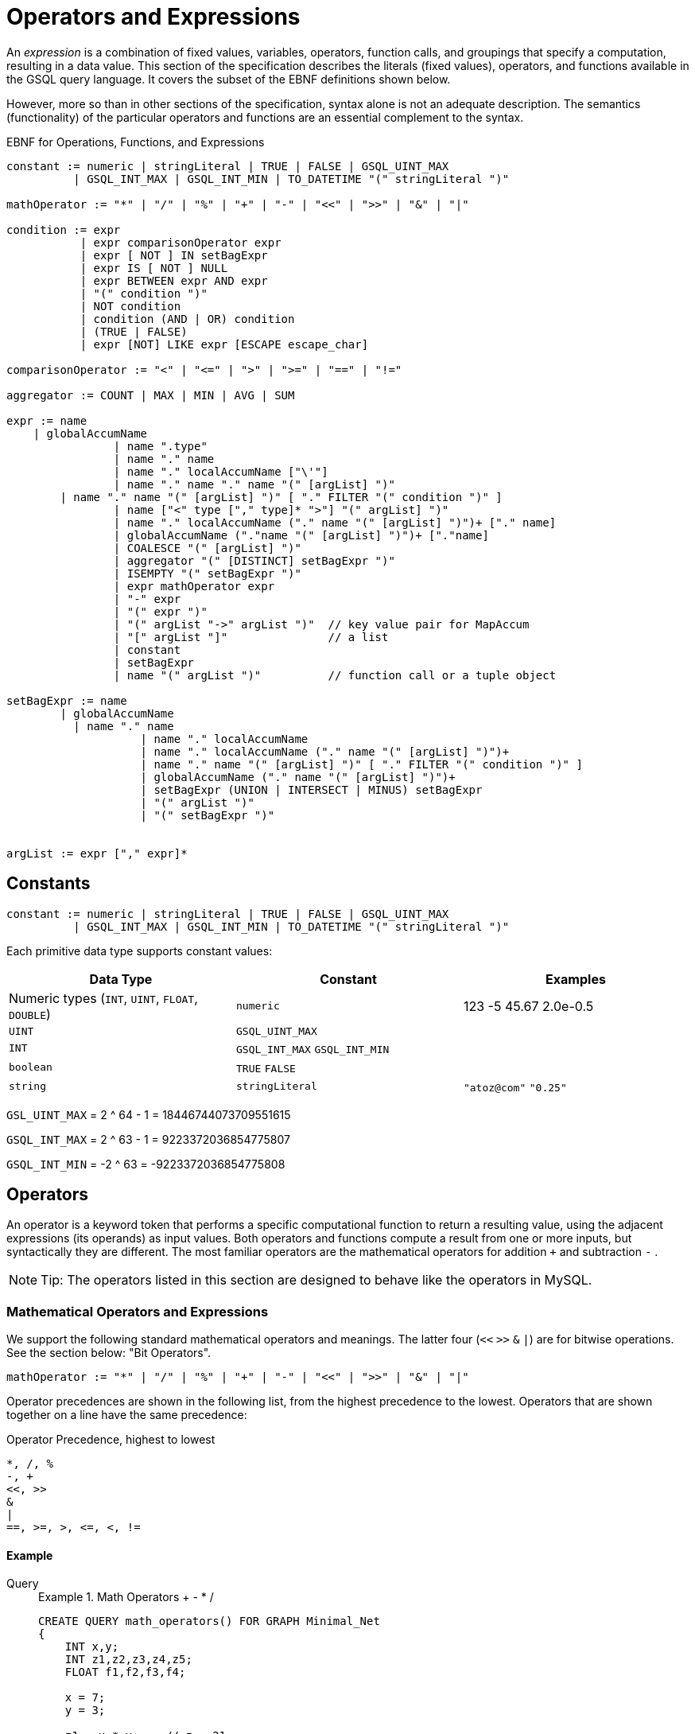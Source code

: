 = Operators and Expressions

An _expression_ is a combination of fixed values, variables, operators, function calls, and groupings that specify a computation, resulting in a data value. This section of the specification describes the literals (fixed values), operators, and functions available in the GSQL query language. It covers the subset of the EBNF definitions shown below.

However, more so than in other sections of the specification, syntax alone is not an adequate description. The semantics (functionality) of the particular operators and functions are an essential complement to the syntax.

.EBNF for Operations, Functions, and Expressions
[source,ebnf]
----
constant := numeric | stringLiteral | TRUE | FALSE | GSQL_UINT_MAX
          | GSQL_INT_MAX | GSQL_INT_MIN | TO_DATETIME "(" stringLiteral ")"

mathOperator := "*" | "/" | "%" | "+" | "-" | "<<" | ">>" | "&" | "|"

condition := expr
           | expr comparisonOperator expr
           | expr [ NOT ] IN setBagExpr
           | expr IS [ NOT ] NULL
           | expr BETWEEN expr AND expr
           | "(" condition ")"
           | NOT condition
           | condition (AND | OR) condition
           | (TRUE | FALSE)
           | expr [NOT] LIKE expr [ESCAPE escape_char]

comparisonOperator := "<" | "<=" | ">" | ">=" | "==" | "!="

aggregator := COUNT | MAX | MIN | AVG | SUM

expr := name
    | globalAccumName
		| name ".type"
		| name "." name
		| name "." localAccumName ["\'"]
		| name "." name "." name "(" [argList] ")"
        | name "." name "(" [argList] ")" [ "." FILTER "(" condition ")" ]
		| name ["<" type ["," type]* ">"] "(" argList] ")"
		| name "." localAccumName ("." name "(" [argList] ")")+ ["." name]
		| globalAccumName ("."name "(" [argList] ")")+ ["."name]
		| COALESCE "(" [argList] ")"
		| aggregator "(" [DISTINCT] setBagExpr ")"
		| ISEMPTY "(" setBagExpr ")"
		| expr mathOperator expr
		| "-" expr
		| "(" expr ")"
		| "(" argList "->" argList ")"	// key value pair for MapAccum
		| "[" argList "]"               // a list
		| constant
		| setBagExpr
		| name "(" argList ")"          // function call or a tuple object
		
setBagExpr := name
        | globalAccumName
    	  | name "." name
		    | name "." localAccumName
		    | name "." localAccumName ("." name "(" [argList] ")")+
		    | name "." name "(" [argList] ")" [ "." FILTER "(" condition ")" ]
		    | globalAccumName ("." name "(" [argList] ")")+
		    | setBagExpr (UNION | INTERSECT | MINUS) setBagExpr
		    | "(" argList ")"
		    | "(" setBagExpr ")"


argList := expr ["," expr]*
----



== Constants

[source,ebnf]
----
constant := numeric | stringLiteral | TRUE | FALSE | GSQL_UINT_MAX
          | GSQL_INT_MAX | GSQL_INT_MIN | TO_DATETIME "(" stringLiteral ")"
----

Each primitive data type supports constant values:

|===
| Data Type | Constant | Examples

| Numeric types (`INT`, `UINT`, `FLOAT`, `DOUBLE`)
| `numeric`
| 123  -5  45.67  2.0e-0.5

| `UINT`
| `GSQL_UINT_MAX`
|

| `INT`
| `GSQL_INT_MAX`  `GSQL_INT_MIN`
|

| `boolean`
| `TRUE`  `FALSE`
|

| `string`
| `stringLiteral`
| `"atoz@com"`  `"0.25"`
|===

`GSL_UINT_MAX` = 2 {caret} 64 - 1 = 18446744073709551615

`GSQL_INT_MAX` = 2 {caret} 63 - 1 =  9223372036854775807

`GSQL_INT_MIN` = -2 {caret} 63     = -9223372036854775808

== Operators

An operator is a keyword token that performs a specific computational function to return a resulting value, using the adjacent expressions (its operands) as input values.  Both operators and functions compute a result from one or more inputs, but syntactically they are different. The most familiar operators are the mathematical operators for addition  `+`  and subtraction  `-` .

[NOTE]
====
Tip: The operators listed in this section are designed to behave like the operators in MySQL.
====

=== Mathematical Operators and Expressions

We support the following standard mathematical operators and meanings. The latter four (`<<` `>>`  `&` `|`) are for bitwise operations.  See the section below: "Bit Operators".

[source,ebnf]
----
mathOperator := "*" | "/" | "%" | "+" | "-" | "<<" | ">>" | "&" | "|"
----

Operator precedences are shown in the following list, from the highest precedence to the lowest. Operators that are shown together on a line have the same precedence:

.Operator Precedence, highest to lowest
[source,test]
----
*, /, %
-, +
<<, >>
&
|
==, >=, >, <=, <, !=
----


==== Example
[tabs]
====
Query::
+
--
.Example 1. Math Operators + - * /
[source,gsql]
----
CREATE QUERY math_operators() FOR GRAPH Minimal_Net
{
    INT x,y;
    INT z1,z2,z3,z4,z5;
    FLOAT f1,f2,f3,f4;

    x = 7;
    y = 3;

    z1 = x * y;    // z = 21
    z2 = x - y;    // z = 4
    z3 = x + y;    // z = 10
    z4 = x / y;    // z = 2
    z5 = x / 4.0;  // z = 1
    f1 = x / y;    // v = 2
    f2 = x / 4.0;  // v = 1.75
    f3 = x % 3;    // v = 1
    f4 = x % y;    // z = 1

    PRINT x,y;
    PRINT z1 AS x_times_y, z2 AS x_minus_y, z3 AS x_plus_y, z4 AS x_div_y, z5 AS x_div_4f;
    PRINT f1 AS x_div_y,   f2 AS x_div_4f,  f3 AS x_mod_3,  f4 AS x_mod_y;
}
----
--
Results::
+
--
.mathOperators.json Results
[source,gsql]
----
GSQL > RUN QUERY mathOperators()
{
  "error": false,
  "message": "",
  "version": {
    "edition": "developer",
    "schema": 0,
    "api": "v2"
  },
  "results": [
    {
      "x": 7,
      "y": 3
    },
    {
      "xTIMESy": 21,
      "xPLUSy": 10,
      "xMINUSy": 4,
      "xDIVy": 2,
      "xDIV4f": 1
    },
    {
      "xMODy": 1,
      "xMOD3": 1,
      "xDIVy": 2,
      "xDIV4f": 1.75
    }
  ]
}
----
--
====


=== Boolean Operators

We support the standard Boolean operators and standard order of precedence: `AND`, `OR`, `NOT`

=== Bit Operators

Bit operators (`<<` `>>` `&` `|`) operate on integers and return an integer.

.Bit Operators
[source,gsql]
----
CREATE QUERY bit_operation_test() FOR GRAPH Minimal_Net{
    PRINT 80 >> 2;     // 20
    PRINT 80 << 2;     // 320
    PRINT 2 + 80 >> 4; // 5
    PRINT 2 | 3 ;      // 3
    PRINT 2 & 3 ;      // 2
    PRINT 2 | 3 + 2;   // 7
    PRINT 2 & 3 - 2;   // 0
}
----

=== String Operators

The `+` operator can be used for concatenating strings.

[source,gsql]
----
CREATE QUERY concat_test() FOR GRAPH Minimal_Net{
  STRING first_string, second_string, third_string;
  first_string = "first string";
  second_string = "second string";
  third_string = first_string + " " + second_string;
  PRINT third_string;   // "first string second string"
}
----

=== Tuple Fields

The fields of the tuple can be accessed using the dot operator.

== Comparison Operators and Conditions

A condition is an expression that evaluates to a boolean value of either true or false. One type of condition uses the familiar comparison operators. A comparison operator compares two numeric or string values.

[source,ebnf]
----
comparisonOperator := "<" | "<=" | ">" | ">=" | "==" | "!="

condition := expr
           | expr comparisonOperator expr
           | expr [ NOT ] IN setBagExpr
           | expr IS [ NOT ] NULL
           | expr BETWEEN expr AND expr
           | "(" condition ")"
           | NOT condition
           | condition (AND | OR) condition
           | (TRUE | FALSE)
           | expr [NOT] LIKE expr [ESCAPE escape_char]
----

Strings are compared based on standard lexicographical ordering: +
(space) < (digit) < (uppercase_letter) < (lowercase_letter).

[NOTE]
====
The comparison operators treat the STRING COMPRESS type as though it is STRING type.
====

=== BETWEEN ... AND ...

The expression `expr1 BETWEEN expr2 AND expr3` is `true` if the value expr1 is in the range from expr2 to expr3, including the endpoint values. Each expression must be numeric.

`expr1 BETWEEN expr2 AND expr3` is equivalent to `expr1 <= expr3 AND expr1 >= expr2`.

.`BETWEEN AND` example
[source,gsql]
----
CREATE QUERY math_operator_between() FOR GRAPH Minimal_Net
{
    INT x;
    BOOL b;
    x = 1;
    b = (x BETWEEN 0 AND 100); PRINT b;  // True
    b = (x BETWEEN 1 AND 2); PRINT b;    // True
    b = (x BETWEEN 0 AND 1); PRINT b;    // True
}
----

=== IS NULL, IS NOT NULL

`IS NULL` and `IS NOT NULL` can be used for checking whether an optional parameter is given any value.


==== Example

[tabs]
====
Query::
+
--
.IS NULL example
[source,gsql]
----
CREATE QUERY parameter_is_null (INT p) FOR GRAPH Minimal_Net {
    IF p IS NULL THEN
        PRINT "p is null";
    ELSE
        PRINT "p is not null";
    END;
}
----
--
Results::
+
--
.parameterIsNULL.json Results
[source,gsql]
----
GSQL > RUN QUERY parameterIsNULL(_)
{
  "error": false,
  "message": "",
  "version": {
    "edition": "developer",
    "schema": 0,
    "api": "v2"
  },
  "results": [{"p is null": "p is null"}]
}
GSQL > RUN QUERY parameterIsNULL(3)
{
  "error": false,
  "message": "",
  "version": {
    "edition": "developer",
    "schema": 0,
    "api": "v2"
  },
  "results": [{"p is not null": "p is not null"}]
}
----
--
====


[WARNING]
====
Every attribute value stored in GSQL is a valid value, so IS NULL and IS NOT NULL is only effective for query parameters.
====

=== LIKE

[source,gsql]
----
expr [NOT] LIKE expr [ESCAPE escape_char]
----

The `LIKE` operator is used for string pattern matching and can only be used in `WHERE` clauses. The expression `string1 LIKE string_pattern` evaluates to boolean true if `string1` matches the pattern in `string_pattern`; otherwise, it is false.

Both operands must be strings. Additionally, while `string1` can be a function call (e.g. `lower(string_variable)`, `string_pattern` must be a string literal or a parameter. `string_pattern` cannot be the result of concatenating other strings, nor can it be a function call.

A `string_pattern` can contain characters as well as the following wildcard and other special symbols, in order to express a pattern (``<char_list>``indicates a placeholder):

|===
| Character or syntax | Description | Example

| `%`
| Matches zero or more characters.
| `%abc%` matches any string which contains the sequence `"abc"`.

| `_`(underscore)
| Matches any single character.
| ``_abc_e``matches any 6-character string where the 2nd to 4th characters are `"abc"` and the last character is `"e"`.

| `[<char_list>]`
| Matches any character in a char list. A char list is a concatenated character set, with no separators.
| ``[Tiger]``matches either `T`, `i`, `g`, `e`, or `r`.

| `+[^<char_list>]+`
| Matches any character NOT in a char list.
| ``+[^qxz]+``matches any character other than `q`, `x`, or `z`.

| `[!<char_list>]`
| Matches any character NOT in a char list.
|

| `α-β`
| (Special syntax within a char list) matches a character in the range from α to β. A char list can have multiple ranges.
| ``[a-mA-M0-3]``matches a letter from a to m, upper or lower case, or a digit from 0 to 3.

| `\\`
| (Special syntax within a char list)  matches the character `\`
|

| `\\]`
| (Special syntax within a char list) matches the character `]` No special treatment is needed for [ inside a char list.
| ``%[\\]!]``matches any string which ends with either `]` or `!`
|===

==== `ESCAPE escape_char`

The optional `ESCAPE escape_char` clause is used to define an escape character. When `escape_char` occurs in `string_pattern`, then the next character is interpreted literally, instead of as a pattern matching operator. For example, if we want to specify the pattern "any string ending with the `'%'` character", we could use +
`"%\%" ESCAPE "\"`

The first `"%"` has its usual pattern-matching meaning "zero or more characters".  +
`"\%"` means a literal percentage character, because it starts with the escape character `"\"`.

==== Example

[tabs]
====
Query Without Parameters::
+
--
.Example query using LIKE operator
[source,gsql]
----
CREATE QUERY print_a_posts() FOR GRAPH SocialNet {
    posts = {Post.*};
    a_posts = SELECT v FROM posts:v
        // Returns all posts with the character "a" in the subject
        WHERE v.subject LIKE "%a%";
	PRINT a_posts;
}
----
--
Query With Parameters::
+
--
.Example parameterized query
[source,gsql]
----
CREATE QUERY printPosts(STRING search_string) FOR GRAPH Social_Net {
  S TRING search_param;
    search_param = "%" + search_string + "%";
    posts = {Post.*};
    a_posts = SELECT v FROM posts:v
        // Returns all posts with the search_string in the subject
        HERE v.subject LIKE search_param;
	PRINT a_posts;
}
----
--
Results::
+
--
[source,json]
----
{
  "error": false,
  "message": "",
  "version": {
    "schema": 0,
    "edition": "enterprise",
    "api": "v2"
  },
  "results": [{"aPosts": [
    {
      "v_id": "2",
      "attributes": {
        "postTime": "2011-02-03 01:02:42",
        "subject": "query languages"
      },
      "v_type": "post"
    },
    {
      "v_id": "8",
      "attributes": {
        "postTime": "2011-02-03 17:05:52",
        "subject": "cats"
      },
      "v_type": "post"
    },
    {
      "v_id": "0",
      "attributes": {
        "postTime": "2010-01-12 11:22:05",
        "subject": "Graphs"
      },
      "v_type": "post"
    },
    {
      "v_id": "1",
      "attributes": {
        "postTime": "2011-03-03 23:02:00",
        "subject": "tigergraph"
      },
      "v_type": "post"
    }
  ]}]
}
----
--
====

== Vertex, edge, and accumulator attributes

=== Accessing attributes

Attributes on vertices or edges are defined in the graph schema. Additionally, each vertex and edge has a built-in STRING attribute called *type* which represents the user-defined type of that edge or vertex. These attributes, including *type,* can be accessed for a particular edge or vertex with the dot operator:

.Accessing attributes with a known name.
[source,ebnf]
----
name ".type"   // read only. Returns vertexType or edgeType of name
name "." attrName // read/write. Accesses attribute called attrName
----


.Dynamic query support
[NOTE]
====
The name of the attribute can be parameterized using the *getAttr* and *setAttr* xref:querying:func/vertex-methods.adoc[vertex functions], described later in this section. This allows you to write xref:querying:query-operations.adoc#_dynamic_querying[dynamic query] procedures where the attribute names are specified when you run the query.
====

For example, the following code snippet shows two different SELECT statements which produce equivalent results. The first uses the dot operator on the vertex variable *v* to access the "subject" attribute, which is defined in the graph schema. The FROM clause in the first SELECT statement necessitates that any target vertices will be of type "post" (also defined in the graph schema). The second SELECT schema checks that the vertex variable v's type is a "post" vertex by using the dot operator to access the built-in *type* attribute.

==== Example
[tabs]
====
Query::
+
--
.Accessing vertex variable attributes
[source,gsql]
----
CREATE QUERY coffee_related_posts() FOR GRAPH Social_Net
{
    all_vertices = {ANY};
    results = SELECT v FROM all_vertices:s -(:e)- Post:v
        WHERE v.subject == "coffee";
    PRINT results;
    results = SELECT v FROM all_vertices:s -(:e)- :v
        WHERE v.type == "Post" AND v.subject == "coffee";
    PRINT results;
}
----
--

Results::
+
--
.Results for Query `coffeeRelatedPosts`
[source,json]
----
{
  "error": false,
  "message": "",
  "version": {
    "edition": "developer",
    "schema": 0,
    "api": "v2"
  },
  "results": [
    {"results": [{
      "v_id": "4",
      "attributes": {
        "postTime": "2011-02-07 05:02:51",
        "subject": "coffee"
      },
      "v_type": "post"
    }]},
    {"results": [{
      "v_id": "4",
      "attributes": {
        "postTime": "2011-02-07 05:02:51",
        "subject": "coffee"
      },
      "v_type": "post"
    }]}
  ]
}
----
--
====


=== Accumulator Functions

This section describes functions that apply to all or most accumulators. Other accumulator functions for each accumulator type are illustrated in the "Accumulator Type" section.

==== Previous value of accumulator

The tick operator `'` can be used to read the value of an accumulator as it was at the start an ACCUM clause, before any changes that took place within the ACCUM clause. It can only be used in the POST-ACCUM clause. A typical use is to compare the value of the accumulator before and after the ACCUM clause.  The PageRank algorithm provides a good example:

[source,gsql]
----
v = SELECT s
    FROM start:s - (e_type:e) -> :t
    ACCUM t.@received_score += s.@score/(s.outdegree(e_type))
    POST-ACCUM
        s.@score = (1.0 - damping) + damping * s.@received_score,
        s.@received_score = 0,
        @@max_diff += abs(s.@score - s.@score');
----

In the last line, we compute `@@max_diff` as the absolute value of the difference between the post-ACCUM score (`s.@score`) and the pre-ACCUM score (`s.@score'`).

== Set/Bag Expression and Operators

SELECT blocks take an input vertex set and perform various selection and filtering operations to produce an output set.
Therefore, _set/bag expressions_ and their operators are a useful and powerful part of the GSQL query language. A set/bag expression can use either SetAccum or BagAccum.

.EBNF
[source,ebnf]
----
setBagExpr := name
        | globalAccumName
    	  | name "." name
		    | name "." localAccumName
		    | name "." localAccumName ("." name "(" [argList] ")")+
		    | name "." name "(" [argList] ")" [ "." FILTER "(" condition ")" ]
		    | globalAccumName ("." name "(" [argList] ")")+
		    | setBagExpr (UNION | INTERSECT | MINUS) setBagExpr
		    | "(" argList ")"
		    | "(" setBagExpr ")"
----



=== Set/Bag expression operators - UNION, INTERSECT, MINUS

The operators are straightforward, when two operands are both sets, the result expression is a set.
When at least one operand is a bag, the result expression is a bag.
If one operand is a bag and the other is a set, the operator treats the set operand as a bag containing one of each value.

==== Set/bag operator examples
[tabs]
====
Query::
+
--
.Set/Bag Operator Examples
[source,gsql]
----
CREATE QUERY set_operators_ex() FOR GRAPH Minimal_Net   {
    SetAccum<INT> @@set_a, @@set_b, @@a_union_b, @@a_intsct_b, @@a_minus_b;
    BagAccum<INT> @@bag_d, @@bag_e, @@d_union_e, @@d_intsct_e, @@d_minus_e;
    BagAccum<INT> @@d_minus_a, @@d_union_a, @@a_union_b_bag;

    BOOL x;

    @@set_a = (1,2,3,4);      PRINT @@set_a;
    @@set_b = (2,4,6,8);      PRINT @@set_b;

    @@a_union_b = @@set_a UNION @@set_b ;      PRINT @@a_union_b;   // (1, 2, 3, 4, 6, 8)
    @@a_intsct_b = @@set_a INTERSECT @@set_b;  PRINT @@a_intsct_b;   // (2, 4)
    @@a_minus_b = @@set_a MINUS @@set_b ;      PRINT @@a_minus_b;   // C = (1, 3)

    @@bag_d = (1,2,2,3);      PRINT @@bag_d;
    @@bag_e = (2,3,5,7);      PRINT @@bag_e;

    @@d_union_e = @@bag_d UNION @@bag_e;     PRINT @@d_union_e;   // (1, 2, 2, 2, 3, 3, 5, 7)
    @@d_intsct_e = @@bag_d INTERSECT @@bag_e; PRINT @@d_intsct_e; // (2, 3)
    @@d_minus_e = @@bag_d MINUS @@bag_e;     PRINT @@d_minus_e;   // (1, 2)
    @@d_minus_a = @@bag_d MINUS @@set_a;     PRINT @@d_minus_a;   // (2)
    //  bag UNION set is a bag
    @@d_union_a = @@bag_d UNION @@set_a;     PRINT @@d_union_a;   // (1, 1, 2, 2, 2, 3, 3, 4)
    // because set UNION set is a set
    @@a_union_b_bag = @@set_a UNION @@set_b;  PRINT @@a_union_b_bag;  // (1, 2, 3, 4, 6, 8)

}
----
--

Results::
+
--
[source,gsql]
----
[
  {
    "@@set_a": [
      1,
      2,
      3,
      4
    ]
  },
  {
    "@@set_b": [
      2,
      4,
      6,
      8
    ]
  },
  {
    "@@a_union_b": [
      1,
      2,
      3,
      4,
      6,
      8
    ]
  },
  {
    "@@a_intsct_b": [
      2,
      4
    ]
  },
  {
    "@@a_minus_b": [
      1,
      3
    ]
  },
  {
    "@@bag_d": [
      3,
      2,
      2,
      1
    ]
  },
  {
    "@@bag_e": [
      5,
      3,
      7,
      2
    ]
  },
  {
    "@@d_union_e": [
      7,
      5,
      1,
      2,
      2,
      2,
      3,
      3
    ]
  },
  {
    "@@d_intsct_e": [
      2,
      3
    ]
  },
  {
    "@@d_minus_e": [
      1,
      2
    ]
  },
  {
    "@@d_minus_a": [
      2
    ]
  },
  {
    "@@d_union_a": [
      4,
      1,
      1,
      2,
      2,
      2,
      3,
      3
    ]
  },
  {
    "@@a_union_b_bag": [
      6,
      4,
      3,
      2,
      8,
      1
    ]
  }
]
----
--
====


The result of these operators is another set or bag, so these operations can be nested and chained to form more complex expressions, such as

[source,text]
----
(setBagExpr_A INTERSECT (setBagExpr_B UNION setBagExpr_C) ) MINUS setBagExpr_D
----

=== Set/Bag Expression Membership Operators

For example , suppose setBagExpr_A is ("a", "b", "c")

[source,text]
----
"a" IN setBagExpr_A            => true
"d" IN setBagExpr_A            => false
"a" NOT IN setBagExpr_A        => false
"d" NOT IN setBagExpr_A        => true
----

The `IN` and `NOT IN` operators support all base types on the left-hand side, and any set/bag expression on the right-hand side. The base type must be the same as the accumulator's element type. `IN` and `NOT IN` return a `BOOL` value.

The following example uses `NOT IN` to exclude neighbors that are on a blocked list.

==== Example
[tabs]
====
Query::
+
--
.Set Membership example
[source,gsql]
----
CREATE QUERY friends_not_in_blocked_list (VERTEX<Person> seed,
    SET<VERTEX<Person>> blocked_list) FOR GRAPH Social_Net {
    start = {seed};
    result = SELECT v
        FROM Start:s-(Friend:e)-Person:v
        WHERE v NOT IN blocked_list;
    PRINT result;
}
----
--

Result::
+
--
.Results for Query `friendsNotInblockedlist`
[source,gsql]
----
GSQL > RUN QUERY friendsNotInblockedlist("person1", ["person2"])
{
  "error": false,
  "message": "",
  "version": {
    "edition": "developer",
    "schema": 0,
    "api": "v2"
  },
  "results": [{"Result": [{
    "v_id": "person8",
    "attributes": {
      "gender": "Male",
      "id": "person8"
    },
    "v_type": "person"
  }]}]
}
----
--
====


[#_subqueries]
== Subqueries

A query defined with a `RETURNS` header following its `CREATE` statement is called a subquery.

Subqueries act as callable functions in GSQL: they take parameters, perform a set of actions and return a value.A subquery must end with a xref:querying:output-statements-and-file-objects.adoc[return statement] to pass its output value to a query.Exactly one type is allowed in the `RETURNS` header, and thus the `RETURN` statement can only return one expression.

A subquery must be created before the query that calls the subquery.A subquery must be installed either before or in the same `INSTALL QUERY` command with the query that calls the subquery.

.Main Components of a Subquery
[source,gsql]
----
CREATE QUERY <query_name>() FOR GRAPH <graph_name> // Parameters are optional
RETURNS (INT) /* A subquery has a RETURNS header specifying
                              its return type */
{
    // ...
    // Query body goes here
    // ...
    RETURN <return_value> /* The return statement of a subquery. Return
                            value must be the same type as specified in
                            the RETURNS header */
}
----



=== Parameter types

A subquery parameter can only be one of the following types:

* Primitives: `INT`, `UINT`, `FLOAT`, `DOUBLE`, `STRING`, `BOOL`
* `VERTEX`
* A set or bag of primitive or `VERTEX` elements

=== Return types

A subquery's return value can be any base type or accumulator type with the following exceptions.

* If the return type is a user-defined tuple type, a HeapAccum type, or a GroupByAccum type,  the user-defined types must be xref:ddl-and-loading:defining-a-graph-schema.adoc#_typedef[defined at the catalog level].
* If the return type is a `BagAccum`. `SetAccum`, or `ListAccum` with a tuple as its element, the tuple does not need to be defined at the catalog level and can be anonymous.

==== Example
The following query uses a subquery that returns an anonymous tuple:

[tabs]
====
Subquery::
+
--
[,gsql]
----
CREATE QUERY sub_query(VERTEX x) RETURNS (ListAccum<TUPLE<INT, STRING, DOUBLE>>){
    TYPEDEF tuple<INT a, STRING b, DOUBLE c> My_Tuple;
    ListAccum<My_Tuple> @@res;
    RETURN @@res;
}
----
--
Query::
+
--
[,gsql]
----
CREATE QUERY main_query() {
    TYPEDEF tuple<INT a, STRING b, DOUBLE c> My_Tuple1;
    ListAccum<My_Tuple1> @@acc1;
    V = SELECT src FROM xxxx:src
        // Put the elemetns which returned from the subQuery
        // to the end of the @@Acc1
        ACCUM @@Acc1 += sub_query(src);
    PRINT @@acc1;
}
----
--
====

=== Recursive subqueries

Recursion is supported for subqueries and a subquery can call itself. The following example subquery takes a set of persons as starting points, and returns all the friends within a given distance.

[NOTE]
====
While recursive subqueries may look simpler in writing, they are usually not as efficient as iterative subqueries in GSQL.
====

==== Example
[tabs]
====
Subquery::
+
--
[source,gsql]
----
CREATE QUERY sub_find_friends_in_distance(SET<VERTEX> seeds, INT distance)
FOR GRAPH friendNet RETURNS (SET<VERTEX>)
{
	IF distance <= 0 THEN   // Base case
        // When distance is 0, return the seed vertices themselves
        RETURN seeds;
	ELSE
        seed_vs = seeds; // Initialize starting vertices
        /* Select 1-hop neighbors from the starting points
          next_vs = SELECT v FROM seed_vs -(Friendship:e)- :v;
        Find the (distance-1)-hop neighbors of the 1-hop neighbors
          and return the union of the starting vertices and neighbors */
        RETURN seeds UNION sub_find_friends_in_distance(next_vs, distance - 1);
    END;
}
----
--
Query::
+
--
[source, gsql]
----
CREATE QUERY find_friends_in_distance(VERTEX<Person> p, INT distance) FOR GRAPH Friend_Net {
	seed = {p};
    //PRINT All Persons;
	PRINT sub_find_friends_in_distance(seed, distance) AS friends;
}
----
--

Result::
+
--
Test cases: Starting from `person1`, search to a distance of `1` and a distance of `2`.

.`GSQL> RUN QUERY findFriendsInDistance("person1", 1)`
[source,bash]
----
[
  {
    "friends": [
      "person4",
      "person3",
      "person2",
      "person1"
    ]
  }
]
GSQL> RUN QUERY findFriendsInDistance("person1", 2)
[
  {
    "friends": [
      "person4",
      "person9",
      "person3",
      "person2",
      "person6",
      "person8",
      "person1"
    ]
  }
]
----
--
====

== Examples of Expressions

Below is a list of examples of expressions.
Note that `( argList )` is a set/bag expression, while `[ argList ]` is a list expression.

[tabs]
====
Query::
+
--
.Expression Examples
[source,gsql]
----
CREATE QUERY expression_ex() FOR GRAPH Work_Net {
    TYPEDEF TUPLE<STRING country_name, STRING company_name> company_info;

    ListAccum<STRING> @company_names;
    SumAccum<INT> @company_count;
    SumAccum<INT> @number_of_relationships;
    ListAccum<company_info> @info;
    MapAccum< STRING,ListAccum<STRING> > @@company_employee_relationships;
    SumAccum<INT> @@total_relationship_count;

    ListAccum<INT> @@value_list;
    SetAccum<INT> @@value_set;

    SumAccum<INT> @@a;
    SumAccum<INT> @@b;

    // expr := constant
    @@a = 10;

    // expr := ["@@"] name
    @@b = @@a;

    // expr := expr mathOperator expr
    @@b = @@a + 5;

    // expr := "(" expr ")"
    @@b = (@@a + 5);

    // expr := "-" expr
    @@b = -(@@a + 5);

    PRINT @@a, @@b;

    // expr := "[" argList "]"   // a list
    @@value_list = [1,2,3,4,5];
    @@value_list += [24,80];

    // expr := "(" argList ")"  // setBagExpr
    @@value_set += (1,2,3,4,5);

    // expr := ( COUNT | ISEMPTY | MAX | MIN | AVG | SUM ) "(" setBagExpr ")"
    PRINT MAX(@@value_list);
    PRINT AVG(@@value_list);

    seed = {ANY};

    company1 = SELECT t FROM seed:s -(Works_For)- :t WHERE (s.id == "company1");
    company2 = SELECT t FROM seed:s -(Works_For)- :t WHERE (s.id == "company2");

    // expr := setBagExpr
    works_for_both = company1 INTERSECT company2;
    PRINT works_for_both;

    // expr := name "." "type"
    employees = SELECT s FROM seed:s WHERE (s.type == "Person");

    employees = SELECT s FROM employees:s -(Works_For)- :t

    ACCUM
        // expr := name "." ["@"] name
        s.@company_names += t.id,

        // expr := name "."name "(" [argList] ")" [ "."FILTER "(" condition ")" ]
        s.@number_of_relationships += s.outdegree(),

        // expr := name ["<" type ["," type"]* ">"] "(" [argList] ")"
        s.@info += company_info(t.country, t.id)

    POST-ACCUM
        // expr := name "."localAccum_name ("."name "(" [argList] ")")+ ["."name]
        s.@company_count += s.@company_names.size(),

    // expr := name "."localAccum_name ["\'"]
    @@total_relationship_count += s.@company_count,

    FOREACH comp IN s.@company_names DO
       // expr := "(" argList "->" argList ")"
       @@company_employee_relationships += (s.id -> comp)
    END;

    PRINT employees;
    PRINT @@total_relationship_count;
    PRINT @@company_employee_relationships;

    // expr := globalAccum_name ("."name "(" [argList] ")")+ ["."name]
    PRINT @@company_employee_relationships.size();
}
----
--


Results::
+
--
.expressionEx.json Results
[source,json]
----
{
  "error": false,
  "message": "",
  "version": {
    "edition": "developer",
    "schema": 0,
    "api": "v2"
  },
  "results": [
    {
      "@@a": 10,
      "@@b": -15
    },
    {"max(@@value_list)": 80},
    {"avg(@@valueList)": 17},
    {"worksForBoth": [
      {
        "v_id": "person2",
        "attributes": {
          "interestList": ["engineering"],
          "@company_count": 0,
          "@number_of_relationships": 0,
          "skillSet": [ 6, 5, 3, 2 ],
          "skillList": [ 2, 3, 5, 6 ],
          "locationId": "chn",
          "interestSet": ["engineering"],
          "@info": [],
          "id": "person2",
          "@company_names": []
        },
        "v_type": "person"
      },
      {
        "v_id": "person1",
        "attributes": {
          "interestList": [ "management", "financial" ],
          "@companyCount": 0,
          "@numberOfRelationships": 0,
          "skillSet": [ 3, 2, 1 ],
          "skillList": [ 1, 2, 3 ],
          "locationId": "us",
          "interestSet": [ "financial", "management" ],
          "@info": [],
          "id": "person1",
          "@companyNames": []
        },
        "v_type": "person"
      }
    ]},
    {"employees": [
      {
        "v_id": "person4",
        "attributes": {
          "interestList": ["football"],
          "@companyCount": 1,
          "@numberOfRelationships": 1,
          "skillSet": [ 10, 1, 4 ],
          "skillList": [ 4, 1, 10 ],
          "locationId": "us",
          "interestSet": ["football"],
          "@info": [{ "companyName": "company2", "countryName": "chn" }],
          "id": "person4",
          "@companyNames": ["company2"]
        },
        "v_type": "person"
      },
      {
        "v_id": "person12",
        "attributes": {
          "interestList": [
            "music",
            "engineering",
            "teaching",
            "teaching",
            "teaching"
          ],
          "@companyCount": 1,
          "@numberOfRelationships": 1,
          "skillSet": [ 2, 5, 1 ],
          "skillList": [ 1, 5, 2, 2, 2 ],
          "locationId": "jp",
          "interestSet": [ "teaching", "engineering", "music" ],
          "@info": [{ "companyName": "company4", "countryName": "us" }],
          "id": "person12",
          "@companyNames": ["company4"]
        },
        "v_type": "person"
      },
      {
        "v_id": "person3",
        "attributes": {
          "interestList": ["teaching"],
          "@companyCount": 1,
          "@numberOfRelationships": 1,
          "skillSet": [ 6, 1, 4 ],
          "skillList": [ 4, 1, 6 ],
          "locationId": "jp",
          "interestSet": ["teaching"],
          "@info": [{ "companyName": "company1", "countryName": "us" }],
          "id": "person3",
          "@companyNames": ["company1"]
        },
        "v_type": "person"
      },
      {
        "v_id": "person9",
        "attributes": {
          "interestList": [ "financial", "teaching" ],
          "@companyCount": 2,
          "@numberOfRelationships": 4,
          "skillSet": [ 2, 7, 4 ],
          "skillList": [ 4, 7, 2 ],
          "locationId": "us",
          "interestSet": [ "teaching", "financial" ],
          "@info": [
            {
              "companyName": "company3",
              "countryName": "jp"
            },
            {
              "companyName": "company2",
              "countryName": "chn"
            }
          ],
          "id": "person9",
          "@companyNames": [ "company3", "company2" ]
        },
        "v_type": "person"
      },
      {
        "v_id": "person11",
        "attributes": {
          "interestList": [ "sport", "football" ],
          "@companyCount": 1,
          "@numberOfRelationships": 1,
          "skillSet": [10],
          "skillList": [10],
          "locationId": "can",
          "interestSet": [ "football", "sport" ],
          "@info": [{ "companyName": "company5", "countryName": "can" }],
          "id": "person11",
          "@companyNames": ["company5"]
        },
        "v_type": "person"
      },
      {
        "v_id": "person10",
        "attributes": {
          "interestList": [ "football", "sport" ],
          "@companyCount": 2,
          "@numberOfRelationships": 4,
          "skillSet": [3],
          "skillList": [3],
          "locationId": "us",
          "interestSet": [ "sport", "football" ],
          "@info": [
            {
              "companyName": "company3",
              "countryName": "jp"
            },
            {
              "companyName": "company1",
              "countryName": "us"
            }
          ],
          "id": "person10",
          "@companyNames": [ "company3", "company1" ]
        },
        "v_type": "person"
      },
      {
        "v_id": "person7",
        "attributes": {
          "interestList": [ "art", "sport" ],
          "@companyCount": 2,
          "@numberOfRelationships": 4,
          "skillSet": [ 6, 8 ],
          "skillList": [ 8, 6 ],
          "locationId": "us",
          "interestSet": [ "sport", "art" ],
          "@info": [
            {
              "companyName": "company3",
              "countryName": "jp"
            },
            {
              "companyName": "company2",
              "countryName": "chn"
            }
          ],
          "id": "person7",
          "@companyNames": [ "company3", "company2" ]
        },
        "v_type": "person"
      },
      {
        "v_id": "person1",
        "attributes": {
          "interestList": [ "management", "financial" ],
          "@companyCount": 2,
          "@numberOfRelationships": 4,
          "skillSet": [ 3, 2, 1 ],
          "skillList": [ 1, 2, 3 ],
          "locationId": "us",
          "interestSet": [ "financial", "management" ],
          "@info": [
            {
              "companyName": "company2",
              "countryName": "chn"
            },
            {
              "companyName": "company1",
              "countryName": "us"
            }
          ],
          "id": "person1",
          "@companyNames": [ "company2", "company1" ]
        },
        "v_type": "person"
      },
      {
        "v_id": "person5",
        "attributes": {
          "interestList": [ "sport", "financial", "engineering" ],
          "@companyCount": 1,
          "@numberOfRelationships": 1,
          "skillSet": [ 5, 2, 8 ],
          "skillList": [ 8, 2, 5 ],
          "locationId": "can",
          "interestSet": [ "engineering", "financial", "sport" ],
          "@info": [{ "companyName": "company2", "countryName": "chn" }],
          "id": "person5",
          "@companyNames": ["company2"]
        },
        "v_type": "person"
      },
      {
        "v_id": "person6",
        "attributes": {
          "interestList": [ "music", "art" ],
          "@companyCount": 1,
          "@numberOfRelationships": 1,
          "skillSet": [ 10, 7 ],
          "skillList": [ 7, 10 ],
          "locationId": "jp",
          "interestSet": [ "art", "music" ],
          "@info": [{ "companyName": "company1", "countryName": "us" }],
          "id": "person6",
          "@companyNames": ["company1"]
        },
        "v_type": "person"
      },
      {
        "v_id": "person2",
        "attributes": {
          "interestList": ["engineering"],
          "@companyCount": 2,
          "@numberOfRelationships": 4,
          "skillSet": [ 6, 5, 3, 2 ],
          "skillList": [ 2, 3, 5, 6 ],
          "locationId": "chn",
          "interestSet": ["engineering"],
          "@info": [
            {
              "companyName": "company2",
              "countryName": "chn"
            },
            {
              "companyName": "company1",
              "countryName": "us"
            }
          ],
          "id": "person2",
          "@companyNames": [ "company2", "company1" ]
        },
        "v_type": "person"
      },
      {
        "v_id": "person8",
        "attributes": {
          "interestList": ["management"],
          "@companyCount": 1,
          "@numberOfRelationships": 1,
          "skillSet": [ 2, 5, 1 ],
          "skillList": [ 1, 5, 2 ],
          "locationId": "chn",
          "interestSet": ["management"],
          "@info": [{ "companyName": "company1", "countryName": "us" }],
          "id": "person8",
          "@companyNames": ["company1"]
        },
        "v_type": "person"
      }
    ]},
    {"@@total_relationship_count": 17},
    {"@@company_employee_relationships": {
      "person4": ["company2"],
      "person3": ["company1"],
      "person2": [ "company2", "company1" ],
      "person1": [ "company2", "company1" ],
      "person9": [ "company3", "company2" ],
      "person12": ["company4"],
      "person8": ["company1"],
      "person7": [ "company3", "company2" ],
      "person6": ["company1"],
      "person10": [ "company3", "company1" ],
      "person5": ["company2"],
      "person11": ["company5"]
    }},
    {"@@companyEmployeeRelationships.size()": 12}
  ]
}
----
--
====



== Examples of Expression Statements

[tabs]
====
Query::
+
--
.Expression Statement Examples
[source,gsql]
----
CREATE QUERY expression_stmnt_ex() FOR GRAPH Work_Net {
    TYPEDEF tuple<STRING country_name, STRING company_name> Company_Info;

    ListAccum<Company_Info> @employer_info;
    SumAccum<INT> @@a;
    ListAccum<STRING> @employers;
    SumAccum<INT> @employer_count;
    SetAccum<STRING> @@country_set;

    INT x;

    // exprStmnt := name "=" expr
    x = 10;

    // gAccumAssignStmt := globalAccumName ("+=" | "=") expr
    @@a = 10;

    PRINT x, @@a;

    start = {Person.*};

    employees = SELECT s FROM start:s -(Works_For)- :t
        ACCUM // exprStmnt := name "."localAccumName ("+="| "=") expr
                    s.@employers += t.id,
       		        #exprStmnt := name ["<" type ["," type"]* ">"] "(" [argList] ")"
		            s.@employer_info += Company_Info(t.country, t.id),
                    #gAccumAccumStmt := globalAccumName "+=" expr
		            @@countrySet += t.country
	                #exprStmnt := name "."localAccumName ["."name "(" [argList] ")"]
	          POST-ACCUM s.@employerCount += s.@employers.size();

  #exprStmnt := globalAccumName ["."name "(" [argList] ")"]+
  PRINT @@country_set.size();
  PRINT employees;
}
----
--

Results::
+
--
.GSQL > RUN QUERY expression_stmnt_ex()
[source,json]
----
{
  "error": false,
  "message": "",
  "version": {
    "edition": "developer",
    "schema": 0,
    "api": "v2"
  },
  "results": [
    {
      "@@a": 10,
      "x": 10
    },
    {"@@country_set.size()": 4},
    {"employees": [
      {
        "v_id": "person4",
        "attributes": {
          "interest_list": ["football"],
          "skill_set": [ 10, 1, 4 ],
          "skill_list": [ 4, 1, 10 ],
          "location_id": "us",
          "@employer_info": [{
            "company_name": "company2",
            "country_name": "chn"
          }],
          "interest_set": ["football"],
          "@employer_count": 1,
          "id": "person4",
          "@employers": ["company2"]
        },
        "v_type": "person"
      },
      {
        "v_id": "person11",
        "attributes": {
          "interest_list": [ "sport", "football" ],
          "skill_set": [10],
          "skill_list": [10],
          "location_id": "can",
          "@employer_info": [{
            "company_name": "company5",
            "country_name": "can"
          }],
          "interest_set": [ "football", "sport" ],
          "@employer_count": 1,
          "id": "person11",
          "@employers": ["company5"]
        },
        "v_type": "person"
      },
      {
        "v_id": "person10",
        "attributes": {
          "interest_list": [ "football", "sport" ],
          "skill_set": [3],
          "skill_list": [3],
          "location_id": "us",
          "@employer_info": [
            {
              "company_name": "company3",
              "country_name": "jp"
            },
            {
              "company_name": "company1",
              "country_name": "us"
            }
          ],
          "interest_set": [ "sport", "football" ],
          "@employer_count": 2,
          "id": "person10",
          "@employers": [ "company3", "company1" ]
        },
        "v_type": "person"
      },
      {
        "v_id": "person7",
        "attributes": {
          "interest_list": [ "art", "sport" ],
          "skill_set": [ 6, 8 ],
          "skill_list": [ 8, 6 ],
          "location_id": "us",
          "@employer_info": [
            {
              "company_name": "company3",
              "country_name": "jp"
            },
            {
              "company_name": "company2",
              "country_name": "chn"
            }
          ],
          "interest_set": [ "sport", "art" ],
          "@employer_count": 2,
          "id": "person7",
          "@employers": [ "company3", "company2" ]
        },
        "v_type": "person"
      },
      {
        "v_id": "person1",
        "attributes": {
          "interest_list": [ "management", "financial" ],
          "skill_set": [ 3, 2, 1 ],
          "skill_list": [ 1, 2, 3 ],
          "location_id": "us",
          "@employer_info": [
            {
              "company_name": "company2",
              "country_name": "chn"
            },
            {
              "company_name": "company1",
              "country_name": "us"
            }
          ],
          "interest_set": [ "financial", "management" ],
          "@employer_count": 2,
          "id": "person1",
          "@employers": [ "company2", "company1" ]
        },
        "v_type": "person"
      },
      {
        "v_id": "person6",
        "attributes": {
          "interest_list": [ "music", "art" ],
          "skill_set": [ 10, 7 ],
          "skill_list": [ 7, 10 ],
          "location_id": "jp",
          "@employer_info": [{ "company_name": "company1", "country_name": "us" }],
          "interest_set": [ "art", "music" ],
          "@employer_count": 1,
          "id": "person6",
          "@employers": ["company1"]
        },
        "v_type": "person"
      },
      {
        "v_id": "person2",
        "attributes": {
          "interest_list": ["engineering"],
          "skill_set": [ 6, 5, 3, 2 ],
          "skill_list": [ 2, 3, 5, 6 ],
          "location_id": "chn",
          "@employer_info": [
            {
              "company_name": "company2",
              "country_name": "chn"
            },
            {
              "company_name": "company1",
              "country_name": "us"
            }
          ],
          "interest_set": ["engineering"],
          "@employer_count": 2,
          "id": "person2",
          "@employers": [ "company2", "company1" ]
        },
        "v_type": "person"
      },
      {
        "v_id": "person5",
        "attributes": {
          "interest_list": [ "sport", "financial", "engineering" ],
          "skill_set": [ 5, 2, 8 ],
          "skill_list": [ 8, 2, 5 ],
          "location_id": "can",
          "@employer_info": [{
            "company_name": "company2",
            "country_name": "chn"
          }],
          "interest_set": [ "engineering", "financial", "sport" ],
          "@employer_count": 1,
          "id": "person5",
          "@employers": ["company2"]
        },
        "v_type": "person"
      },
      {
        "v_id": "person12",
        "attributes": {
          "interest_list": [
            "music",
            "engineering",
            "teaching",
            "teaching",
            "teaching"
          ],
          "skill_set": [ 2, 5, 1 ],
          "skill_list": [ 1, 5, 2, 2, 2 ],
          "location_id": "jp",
          "@employer_info": [{ "company_name": "company4", "country_name": "us" }],
          "interest_set": [ "teaching", "engineering", "music" ],
          "@employer_count": 1,
          "id": "person12",
          "@employers": ["company4"]
        },
        "v_type": "person"
      },
      {
        "v_id": "person3",
        "attributes": {
          "interest_list": ["teaching"],
          "skill_set": [ 6, 1, 4 ],
          "skill_list": [ 4, 1, 6 ],
          "location_id": "jp",
          "@employer_info": [{ "company_name": "company1", "country_name": "us" }],
          "interest_set": ["teaching"],
          "@employer_count": 1,
          "id": "person3",
          "@employers": ["company1"]
        },
        "v_type": "person"
      },
      {
        "v_id": "person9",
        "attributes": {
          "interest_list": [ "financial", "teaching" ],
          "skill_set": [ 2, 7, 4 ],
          "skill_list": [ 4, 7, 2 ],
          "location_id": "us",
          "@employer_info": [
            {
              "company_name": "company3",
              "country_name": "jp"
            },
            {
              "company_name": "company2",
              "country_name": "chn"
            }
          ],
          "interest_set": [ "teaching", "financial" ],
          "@employer_count": 2,
          "id": "person9",
          "@employers": [ "company3", "company2" ]
        },
        "v_type": "person"
      },
      {
        "v_id": "person8",
        "attributes": {
          "interest_list": ["management"],
          "skill_set": [ 2, 5, 1 ],
          "skill_list": [ 1, 5, 2 ],
          "location_id": "chn",
          "@employer_info": [{ "company_name": "company1", "country_name": "us" }],
          "interest_set": ["management"],
          "@employer_count": 1,
          "id": "person8",
          "@employers": ["company1"]
        },
        "v_type": "person"
      }
    ]}
  ]
}
----
--
====